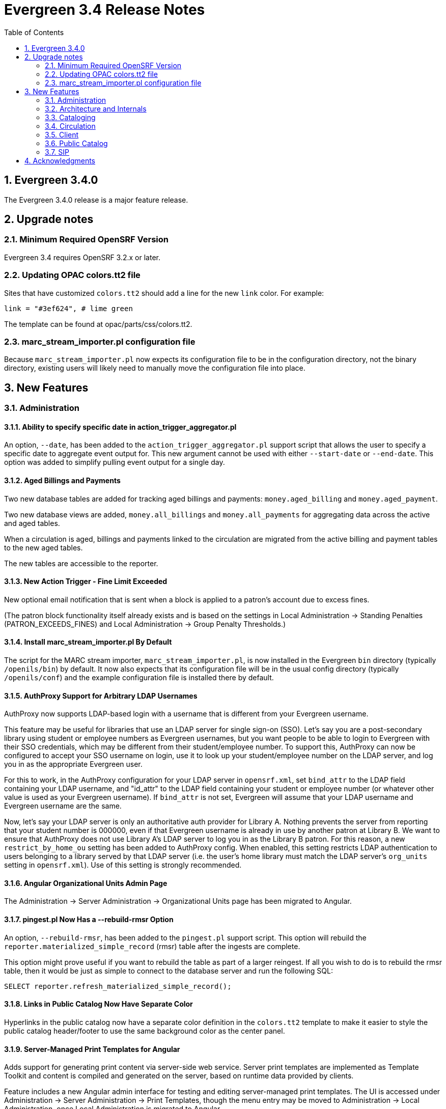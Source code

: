 Evergreen 3.4 Release Notes
===========================
:toc:
:numbered:

Evergreen 3.4.0
---------------
The Evergreen 3.4.0 release is a major feature release.

Upgrade notes
-------------

Minimum Required OpenSRF Version
~~~~~~~~~~~~~~~~~~~~~~~~~~~~~~~~
Evergreen 3.4 requires OpenSRF 3.2.x or later.

Updating OPAC colors.tt2 file
~~~~~~~~~~~~~~~~~~~~~~~~~~~~~

Sites that have customized `colors.tt2` should add a line for
the new `link` color.  For example:

[source,perl]
----
link = "#3ef624", # lime green
----

The template can be found at opac/parts/css/colors.tt2.

marc_stream_importer.pl configuration file
~~~~~~~~~~~~~~~~~~~~~~~~~~~~~~~~~~~~~~~~~~

Because `marc_stream_importer.pl` now expects its configuration file to
be in the configuration directory, not the binary directory, existing
users will likely need to manually move the configuration file into
place.



New Features
------------



Administration
~~~~~~~~~~~~~~

Ability to specify specific date in action_trigger_aggregator.pl
^^^^^^^^^^^^^^^^^^^^^^^^^^^^^^^^^^^^^^^^^^^^^^^^^^^^^^^^^^^^^^^^

An option, `--date`, has been added to the `action_trigger_aggregator.pl`
support script that allows the user to specify a specific date to aggregate
event output for.  This new argument cannot be used with either `--start-date`
or `--end-date`.  This option was added to simplify pulling event output for a 
single day.

Aged Billings and Payments
^^^^^^^^^^^^^^^^^^^^^^^^^^

Two new database tables are added for tracking aged billings and payments:
`money.aged_billing` and `money.aged_payment`.

Two new database views are added, `money.all_billings` and `money.all_payments`
for aggregating data across the active and aged tables.

When a circulation is aged, billings and payments linked to the circulation
are migrated from the active billing and payment tables to the new aged 
tables.

The new tables are accessible to the reporter.

New Action Trigger - Fine Limit Exceeded
^^^^^^^^^^^^^^^^^^^^^^^^^^^^^^^^^^^^^^^^
New optional email notification that is sent when a block is applied
to a patron's account due to excess fines.

(The patron block functionality itself already exists and is based on
the settings in Local Administration -> Standing Penalties (PATRON_EXCEEDS_FINES)
and Local Administration -> Group Penalty Thresholds.)

Install marc_stream_importer.pl By Default
^^^^^^^^^^^^^^^^^^^^^^^^^^^^^^^^^^^^^^^^^^
The script for the MARC stream importer, `marc_stream_importer.pl`,
is now installed in the Evergreen `bin` directory (typically
`/openils/bin`) by default. It now also expects that its configuration
file will be in the usual config directory (typically `/openils/conf`)
and the example configuration file is installed there by default.


AuthProxy Support for Arbitrary LDAP Usernames
^^^^^^^^^^^^^^^^^^^^^^^^^^^^^^^^^^^^^^^^^^^^^^

AuthProxy now supports LDAP-based login with a username that is
different from your Evergreen username.

This feature may be useful for libraries that use an LDAP server for
single sign-on (SSO).  Let's say you are a post-secondary library using
student or employee numbers as Evergreen usernames, but you want people
to be able to login to Evergreen with their SSO credentials, which may
be different from their student/employee number.  To support this,
AuthProxy can now be configured to accept your SSO username on login,
use it to look up your student/employee number on the LDAP server, and
log you in as the appropriate Evergreen user.

For this to work, in the AuthProxy configuration for your LDAP server in
`opensrf.xml`, set `bind_attr` to the LDAP field containing your LDAP
username, and "id_attr" to the LDAP field containing your student or
employee number (or whatever other value is used as your Evergreen
username).  If `bind_attr` is not set, Evergreen will assume that your
LDAP username and Evergreen username are the same.

Now, let's say your LDAP server is only an authoritative auth provider
for Library A.  Nothing prevents the server from reporting that your
student number is 000000, even if that Evergreen username is already in
use by another patron at Library B.  We want to ensure that AuthProxy
does not use Library A's LDAP server to log you in as the Library B
patron.  For this reason, a new `restrict_by_home_ou` setting has been
added to AuthProxy config.  When enabled, this setting restricts LDAP
authentication to users belonging to a library served by that LDAP
server (i.e. the user's home library must match the LDAP server's
`org_units` setting in `opensrf.xml`).  Use of this setting is strongly
recommended.

Angular Organizational Units Admin Page
^^^^^^^^^^^^^^^^^^^^^^^^^^^^^^^^^^^^^^^

The Administration -> Server Administration -> Organizational Units 
page has been migrated to Angular.

pingest.pl Now Has a --rebuild-rmsr Option
^^^^^^^^^^^^^^^^^^^^^^^^^^^^^^^^^^^^^^^^^^

An option, `--rebuild-rmsr`, has been added to the `pingest.pl` support
script.  This option will rebuild the
`reporter.materialized_simple_record` (rmsr) table after the ingests are
complete.

This option might prove useful if you want to rebuild the table as
part of a larger reingest.  If all you wish to do is to rebuild the
rmsr table, then it would be just as simple to connect to the database
server and run the following SQL:

[source,sql]
----
SELECT reporter.refresh_materialized_simple_record();
----

Links in Public Catalog Now Have Separate Color
^^^^^^^^^^^^^^^^^^^^^^^^^^^^^^^^^^^^^^^^^^^^^^^
Hyperlinks in the public catalog now have a separate color definition
in the `colors.tt2` template to make it easier to style the public
catalog header/footer to use the same background color as the center
panel.


Server-Managed Print Templates for Angular
^^^^^^^^^^^^^^^^^^^^^^^^^^^^^^^^^^^^^^^^^^

Adds support for generating print content via server-side web service.  
Server print templates are implemented as Template Toolkit and content
is compiled and generated on the server, based on runtime data provided
by clients.

Feature includes a new Angular admin interface for testing and editing
server-managed print templates.  The UI is accessed under Administration ->
Server Administration -> Print Templates, though the menu entry may be
moved to Administration -> Local Administration, once Local Administration is migrated
to Angular.

Two sample templates are included to demonstrate the format and 
functionality.  The `Holds For Bib Record` template may be tested by
navigating to the record holds tab in the Angular staff catalog 
(/eg2/en-US/staff/catalog/record/<record-id>/holds) and chose the 
`Print Holds` grid action.

Apache Configuration
++++++++++++++++++++

Apply Apache configuration changes to `eg_vhost.conf` and `eg_startup`.

* Add to `eg_vhost.conf`
[source,conf]
---------------------------------------------------------------------------
<Location /print_template>
    SetHandler perl-script
    PerlHandler OpenILS::WWW::PrintTemplate
    Options +ExecCGI
    PerlSendHeader On
    Require all granted
</Location>
---------------------------------------------------------------------------

* Add to `eg_startup`
[source,conf]
---------------------------------------------------------------------------
# Pass second argument of '1' to enable process-level template caching.
use OpenILS::WWW::PrintTemplate ('/openils/conf/opensrf_core.xml', 0); 
---------------------------------------------------------------------------

New Perl Dependency
+++++++++++++++++++

A new Perl module `HTML::Defang` is required for cleansing generated HTML 
of executable code for security purposes.  The dependency is added to 
the Makefile.install process for new builds.  Existing Evergreen instances
will need the dependency manually installed.

Installing on (for example) Ubuntu:

[source,conf]
---------------------------------------------------------------------------
sudo apt-get install libhtml-defang-perl
---------------------------------------------------------------------------

Angular Standing Penalty Admin Page
^^^^^^^^^^^^^^^^^^^^^^^^^^^^^^^^^^^

The Administration -> Local Administration -> Standing Penalties
page has been migrated to Angular.

Copy Alert Permissions Added to Seed Data
^^^^^^^^^^^^^^^^^^^^^^^^^^^^^^^^^^^^^^^^^
Copy alerts were improved in recent releases of Evergreen,
but the permissions were not assigned to any of the stock
permission profiles in the "seed data" supplied to first time
installations.

The VIEW_COPY_ALERT permission is now assigned to all profiles
under the "Staff" parent profile, and ADMIN_COPY_ALERT is now
assigned to Cataloging Administrator and should be available to
all Administrator profiles.

This change does NOT include an upgrade script, so site server
administrators are responsible for updating the permissions
profiles for their individual systems.

Architecture and Internals
~~~~~~~~~~~~~~~~~~~~~~~~~~

Angular Grid Improvements
^^^^^^^^^^^^^^^^^^^^^^^^^
Grids in new Angular staff interfaces now have options to

* allow users to filter results per-column
* make the grid header in tall/long grids sticky (i.e., the
  grid header continues to be displayed while the user
  scrolls through the grid)
* allow users to edit a record in a grid and save the results
  without losing one's place in grid paging.

Configurable APIs for Patron Authentication and Retrieval
^^^^^^^^^^^^^^^^^^^^^^^^^^^^^^^^^^^^^^^^^^^^^^^^^^^^^^^^^
Many external services need to authenticate patrons and retrieve information
about their accounts from Evergreen.  Most of these services support some form
of HTTP-based authentication, but every service has its own requirements and
none of them support native Evergreen authentication.  Meanwhile, libraries
often need to restrict access to these external services based on patron type,
current status, standing penalties, and so on.

To meet these needs, Evergreen now has support for separate, configurable HTTP
API endpoints for remote patron authentication and retrieval.  Each RemoteAuth
endpoint handles a different external service or authentication method.  You
set up the endpoints you want in your Apache config; each one uses a generic
mod_perl handler to manage incoming requests, and specifies a Perl module that
can actually talk to the external service, as well as an authentication profile
that determines which patrons can be authenticated at this endpoint.  Support
for https://tools.ietf.org/html/rfc7617["Basic" HTTP Authentication] is
provided as a reference implementation.

open-ils.circ.renew.auto API Deprecated
^^^^^^^^^^^^^^^^^^^^^^^^^^^^^^^^^^^^^^^
The `open-ils.circ.renew.auto` API added in release 3.2 is deprecated
and will be removed in Evergreen release 3.5.  Please switch to using
the `open-ils.circ.renew` API with the `auto_renew` option set to 1 in any
custom code.

Cataloging
~~~~~~~~~~

New Cancel Edit Button In Record Merge Interface
^^^^^^^^^^^^^^^^^^^^^^^^^^^^^^^^^^^^^^^^^^^^^^^^
The web staff client's Record Merge dialog now has a "Cancel Edit"
button that is displayed when editing the lead record in place. Using
this button will abandon any pending record edits without requiring
that the entire dialog be dismissed.

Staff Catalog Basket Export Option
^^^^^^^^^^^^^^^^^^^^^^^^^^^^^^^^^^

Adds a new "Export Records" option to the staff catalog basket menu.
When selected, the user is directed to the Vandelay record export
interface, which will be set to "basket export" mode.  Staff can then
apply export preferences (usmarc, marxml, etc.) and export the basket
records.  In "basket export" mode, Vandley provides a link to return to
the catalog (preserving search parameters).

Copy Edit Interface Display Modifications
^^^^^^^^^^^^^^^^^^^^^^^^^^^^^^^^^^^^^^^^^

Hide Disabled Fields
++++++++++++++++++++

Disabling a field in the "Defaults" tab in the copy editor now hides the 
field instead of simply disabling it.

Working Items Moves Down
++++++++++++++++++++++++

The "Working Items" grid now sits below the item attribute edit area, so the
attributes are allowed to fill the horizontal space.

New Options for Importing Copies
^^^^^^^^^^^^^^^^^^^^^^^^^^^^^^^^

Two new options for importing holdings have been added to MARC Batch
Import/Export:

. **Auto-overlay On-order Cataloguing Copies**: This is similar to
  "Auto-overlay In-process Acquisitions Copies," but for copies that were not
  created from an acquisitions workflow.  Holdings information in the incoming
  record will be used to overlay any existing On Order copies for the matching
  record which belong to the owning library defined in the Holdings Import
  Profile.  The Holdings Import Profile is also used to match incoming copies to
  existing copies, if possible; otherwise, On Order copies are overlaid in the
  order they were created.  The call number will also be overlaid if the
  incoming record provides one.
. **Use Org Unit Matching in Copy to Determine Best Match**: When there are
  multiple potential matching records, this feature allows the user to
  automatically select the record which has the most copies at libraries near
  the importing library in the org tree.  That is, starting at the importing
  library, it climbs the org tree, gradually expanding the scope at which it
  checks for holdings on matching records; once holdings are found, the record
  with the most holdings at that scope is selected for overlay.  If there are
  no matching records with holdings, then the default best match overlay is
  attempted.

Permissions
+++++++++++

Two new permissions control the use of these new features:

* IMPORT_ON_ORDER_CAT_COPY
* IMPORT_USE_ORG_UNIT_COPIES

Enhanced Request Items Functionality
^^^^^^^^^^^^^^^^^^^^^^^^^^^^^^^^^^^^

The Request Items action available in the Item Status and Item Buckets
interfaces has been given an Honor User Preferences checkbox which does
the following for the selected user when checked:

 * Change the Pickup Lib selection to match the user's Default Hold Pickup Location
 * Honor the user's Holds Notification settings (including Default Phone Number, etc.)

Success and Failure toasts have also been added based on what happens
after the Request Items interface has closed.

Also, a Title Hold option has been added to the Hold Type menu.  This will create
one title-level hold request for each unique title associated with the items that were selected
when Request Items was invoked.

Display Codes in Physical Characteristics Wizard Drop-downs (LP#1776003)
^^^^^^^^^^^^^^^^^^^^^^^^^^^^^^^^^^^^^^^^^^^^^^^^^^^^^^^^^^^^^^^^^^^^^^^^
Drop-downs in the Physical Characteristics Wizard in the MARC editor
now display both code and label.

Circulation
~~~~~~~~~~~

Booking Module Refresh
^^^^^^^^^^^^^^^^^^^^^^

The Booking module has been redesigned, with many of its interfaces being
redesigned in Angular.

This adds a new screen called "Manage Reservations", where staff can check details about
all outstanding reservations, including those that have been recently placed, captured,
picked up, or returned.

On many screens within the new booking module, staff are able to edit reservations.  Previously,
they would have needed to cancel and recreate those reservations with the new data.

There is a new notes field attached to reservations, where staff can leave notes about the
reservation.  One use case is to alert staff that a particular resource is being stored in
an unfamiliar location.  This field is visible on all screens within the booking module.

The Create Reservations UI is completely re-designed, and now includes a calendar-like view
on which staff can view existing reservations and availability.

New Permission: CREATE_PRECAT
^^^^^^^^^^^^^^^^^^^^^^^^^^^^^

This permission is required to create (or re-create) a pre-cataloged item
through the "Barcode ??? was mis-scanned or is a non-cataloged item."
dialog.  All form elements in the pre-cat dialog other than the Cancel
button will be disabled if the current user lacks the CREATE_PRECAT
permission when an uncataloged (or already pre-cataloged item) is scanned.
This permission is not needed to renew pre-cataloged items.

The upgrade script for this feature will insert the permission into every
permission group that has the STAFF_LOGIN permission, so out-of-the-box no
behavior will change.

Enhanced Mark Item Functionality
^^^^^^^^^^^^^^^^^^^^^^^^^^^^^^^^

Evergreen's Mark Item Damaged and Mark Item Missing functionality has
been enhanced, and the ability to mark an item with the Discard/Weed
status has been added.  This enhancement affects both the Evergreen
back end code and the staff client.

Staff Client Changes
++++++++++++++++++++

The option to "Mark Item as Discard/Weed" has been added to areas
where the option(s) to "Mark Item as Missing" and/or "Mark Item as
Damaged" appear.  This is primarily in the action menus on the
following interfaces:

 * Item Status
 * Checkin
 * Renew
 * Holds Pull List
 * Patron Holds List
 * Record Holds List
 * Holds Shelf
 * Holdings Edit

This new option allows staff to mark a copy with the Discard/Weed
status quickly and easily without necessarily requiring the
intervention of cataloging staff.  In order to mark an item with the
Discard/Weed status, staff will require either the `MARK_ITEM_DISCARD`
or `UPDATE_COPY` status at the item's owning library.  (NOTE: This
permission choice is consistent with the permission requirements for
the current Mark Item Damaged or Missing functionality.)

If the item to be marked Discard/Weed is checked out to a patron, the
staff will be presented with a dialog informing them that the item is
checked out and asking if they would like to check it in and proceed.
If they choose to continue, the item will be checked in and then
marked with the Discard/Weed status.  If the staff person chooses to
cancel, then the item will not be checked in, and it will not be
marked Discard/Weed.  The Mark Item Missing functionality has also
been changed to exhibit this behavior with checked out items.  The
Mark Item Damaged functionality already handles checked out items.

Should the item have a status of In Transit at the time it is to be
marked, then staff will be prompted to abort the transit before
proceeding with changing the item's status.  If they choose to abort
the transit and they have the permission to do so, the transit will be
aborted and the item's status changed.  If they choose to cancel, then
the transit will not be aborted and the item's status will remain
unchanged.  This change applies to all three of the current Mark Item
statuses: Missing, Damaged, and Discard/Weed.

Marking an item Discard/Weed is typically one step away from deleting
the item.  For this reason, if the item to be marked Discard/Weed is
not in a Checked Out or In Transit status, but it is in a status that
restricts item deletion, the staff will be presented with a dialog
notifying them of the item's status and asking if they wish to
proceed.  If staff choose to proceed and they have the
`COPY_DELETE_WARNING.override` permission, then the item will be
marked with the Discard/Weed status.  Naturally, the item's status
will be unchanged if they choose not to proceed.  This change does not
affect the marking of an item as Missing or Damaged.

Marking an item as Discard/Weed has one more additional check that the
other statuses do not.  If the item being marked as Discard/Weed is
the last copy that can fill a hold, then staff will also be notified
of this condition and asked if they wish to continue.  In this case,
there is no permission required.  Whether or not the item is marked as
Discard/Weed in this case depends solely on the staff's choice.

Back End Changes
++++++++++++++++

In order to accommodate the presentation of dialogs and overrides in
the staff client, the `OpenILS::Application::Circ` module's method for
marking item statuses has had a few changes made.  Firstly, the code
of the `mark_item` function has been rearranged to a more logical
flow.  Most of the condition and permission checks are made before
creating a transaction.  Secondly, it has been modified to return 3
new events when certain conditions are met:

 * `ITEM_TO_MARK_CHECKED_OUT`
 * `ITEM_TO_MARK_IN_TRANSIT`
 * `ITEM_TO_MARK_LAST_HOLD_COPY`

The `COPY_DELETE_WARNING` event will be returned when attempting to
mark an item with the Discard/Weed status and the status has the
`restrict_copy_delete` flag set to true.

The function now also recognizes a hash of extra arguments for all
statuses and not just for the mark Damaged functionality.  This
argument hash can be used to bypass or override any or all of the
above mentioned events.  Each event has a corresponding argument that
if set to a "true" value will cause the `mark_item` to bypass the
given event.  These argument flags are, respectively:

 * `handle_checkin`
 * `handle_transit`
 * `handle_last_hold_copy`
 * `handle_copy_delete_warning`

The code to mark an item damaged still accepts its previous hash
arguments in addition to these new ones.

The function still returns other errors and events as before.  It
still returns 1 on success.

It is also worth noting here that the staff client can be easily
extended with the ability to mark items into the other statuses
offered by the back end functions.  Most of the staff client
functionality is implemented in two functions with placeholders in the
main function (`egCirc.mark_item`) for the unimplemented statuses.

Library Links in Billing Details screen
^^^^^^^^^^^^^^^^^^^^^^^^^^^^^^^^^^^^^^^

The Billing Full Details view now includes links to information about the billing and owning
libraries. This can be useful in situations where circulation staff are troubleshooting a
bill and would like to quickly find contact information for the billing or owning library.

Client
~~~~~~

Cross-Tab Communication Demo
^^^^^^^^^^^^^^^^^^^^^^^^^^^^
The Angular Sandbox now includes an example
for developers interested in sharing data
between staff client browser tabs.

(Experimental) Staff Catalog: Record Holds Tab
^^^^^^^^^^^^^^^^^^^^^^^^^^^^^^^^^^^^^^^^^^^^^^
Adds support for the Holds tab in the record detail view of the Angular
staff catalog.  Includes grid and hold-related actions.

 * Holds grid
 * Batch cancel holds
 * Batch retarget holds
 * Batch edit holds
  ** Unified form to modify notify options, dates, etc.
 * Hold detail page (menu and row double-click)
 * Batch mark items damaged
 * Batch mark items missing
 * Show last few circulations
 * Retrieve patron

(Experimental) Staff Catalog: Call Number Browse
^^^^^^^^^^^^^^^^^^^^^^^^^^^^^^^^^^^^^^^^^^^^^^^^

Adds support for call number browsing in the staff catalog.  The browse
results display vertically for consistency with the regular search and
browse result interfaces.

(Experimental) Staff Catalog: Recent Searches & Templates
^^^^^^^^^^^^^^^^^^^^^^^^^^^^^^^^^^^^^^^^^^^^^^^^^^^^^^^^^

Recent Searches
+++++++++++++++

Adds support for Recent Searches in the Angular staff catalog, consistent
with TPAC staff recent searches.  Setting a value for the library setting
`opac.staff_saved_search.size` is required for the recent searches to appear.

Search Templates
++++++++++++++++

Adds support for named catalog search templates.  Templates allow staff to
create predefined searches (e.g. title =, subject =, format =, etc.) 
where all that's left do to perform the search is fill in the search 
values.

Templates may be built from any of the search tabs -- search, numeric search, 
marc, and browse -- except shelf browse, which uses no filters.

Templates are stored by default as workstation settings, using the setting
key `eg.catalog.search_templates`.

Port Permission Group Admin to Angular
^^^^^^^^^^^^^^^^^^^^^^^^^^^^^^^^^^^^^^

The Administration -> Server Administration -> Permission Groups admin page has been migrated to 
Angular.

As an added feature, the interface now displays inherited permissions
alongside linked permissions for each group.  Inherited permissions
are read-only and act to indicate to the user when a group already has
a certain permission and therefore may not need a new one added.

Additionally, a new filter option is available in the linked permissions
interface for filtering the displayed linked permissions by code or 
description.

Port Org Unit Type Admin to Angular
^^^^^^^^^^^^^^^^^^^^^^^^^^^^^^^^^^^
The Administration -> Server Admininistration -> Organization Types admin page has been migrated to 
Angular.

Port Local Administration Page to Angular
^^^^^^^^^^^^^^^^^^^^^^^^^^^^^^^^^^^^^^^^^
The Administration -> Local Administration page has been migrated
to Angular along with the following specific Local Administration
interfaces:

 * Address Alerts
 * Barcode Completion
 * Group Penalty Thresholds
 * Hold Policies
 * Item Alert Suppression
 * Item Tags
 * Non-Cataloged Types Editor
 * Shelving Location Editor
 * Statistical Popularity Badges

Public Catalog
~~~~~~~~~~~~~~

Carousels
^^^^^^^^^
This feature fully integrates the creation and management of book carousels
into Evergreen, allowing for the display of book cover images on a library’s
public catalog home page.  Carousels may be animated or static.  They can be
manually maintained by staff or automatically maintained by Evergreen.  Titles
can appear in carousels based on newly cataloged items, recent returns,
popularity, etc.  Titles must have copies that are visible to the public
catalog, be circulating, and holdable to appear in a carousel.  Serial titles
cannot be displayed in carousels.  

Administration
++++++++++++++
This feature introduces the concepts of Carousel Types, Carousels, and Carousel
Library Mappings. The first can be administered in Server Administration
while the latter two can be administerd in Local Administration.

Carousel Types define the attributes of a carousel, such as whether it is
automatically managed and how it is filtered.  A carousel must be associated
with a carousel type to function properly.    

There are five stock Carousel Types:

  * Newly Cataloged Items - titles appear automatically based on the active date of the title’s copies
  * Recently Returned Items - titles appear automatically based on the mostly recently circulated copy’s check-in scan date and time  
  * Top Circulated Titles - titles appear automatically based on the most circulated copies in the Item Libraries identified in the carousel definition; titles are chosen based on the number of action.circulation rows created during an interval specified in the carousel definition and includes both circulations and renewals
  * Newest Items by Shelving Location - titles appear automatically based on the active date and shelving location of the title’s copies 
  * Manual - titles are added and managed manually by library staff

While additional Carousel Types can be added using the administration
interface, new automatic types currently require additional Perl code
to be recognized.

Carousel definitions allow the operator to specify the type, owner,
name and, for automatically-maintained types, the item libraries and
shelving locations to look for titles to populate the carousels as
well as how far back to look for titles.

Carousel Library Mappings specify the libraries that the carousel
should be displayed out. The visibility of a carousel at a given organizational
unit is not automatically inherited by the descendants of that unit.  The
carousel’s owning organizational unit is automatically added to the list of
display organizational units.

A server-side job, `refresh_carousels.srfsh`, is available to periodically
refresh the contents of automatic carousels.

Staff Interface
+++++++++++++++
Each carousel has a record bucket associated with it. Library staff can
add titles to a carousel's bucket, and for the manual Carousel Type, that
is the only way to populate the carousel. Records added to an automatic
carousel's bucket will be removed whenever the carousel is next
refreshed.

Public Catalog
++++++++++++++
A new Template Toolkit macro called “carousels” allows the Evergreen
administrator to inject the contents of one or more carousels into any point in
the OPAC.  The macro will accept the following parameters:

  * `carousel_id`
  * `dynamic` (Boolean, default value false)
  * `image_size` (small, medium, or large)
  * `width` (number of titles to display on a “pane” of the carousel)
  * `animated` (Boolean to specify whether the carousel should automatically cycle through its panes)
  * `animation_interval` (the interval (in seconds) to wait before advancing to the next pane)

If the `carousel_id` parameter is supplied, the carousel with that ID will be
displayed.  If `carousel_id` is not supplied, all carousels visible to the public
catalog’s `physical_loc` organizational unit is displayed.

Item Tags Now Display Tag Type Labels
^^^^^^^^^^^^^^^^^^^^^^^^^^^^^^^^^^^^^
When item tags display in the catalog, they will now include the label from the
item tag type.  For example, for a tag of type "Digital Bookplate", here is a
comparison of the old and new display:

 * Old output: "(Tag Value Here)"
 * New output: "Digital Bookplate: (Tag Value Here)"

The type label is wrapped in a new CSS class `copy_tag_type_label` that allows
it to be styled separately from the tag value or hidden entirely.

New Column in Items Out Display
^^^^^^^^^^^^^^^^^^^^^^^^^^^^^^^
A new column, Owning Library, is now optionally available for the OPAC
Items Out display which shows the owning library of the item (not
necessarily the library at which the item was picked up).  Clicking on
the library name will provide contact information for that library.
This is useful for When a patron has run out of renewals and the
owning library, not the patron's home library, is the one with whom
the patron will negotiate additional renewals.  If the patron will
negotiate additional renewals with their home library or the checkout
library, then display of this field is superfluous.

The display of this column is controlled by the organization setting
`opac.show_owning_library_column.`

SIP
~~~

Fine Item Detail Enhancements
^^^^^^^^^^^^^^^^^^^^^^^^^^^^^
SIP now suppports enhancements for the Fine Item Detail returned by
by Patron Information Response (code 64).  Different manufacturers
of self-check systems specify the format of the fine item detail
differently.  A new option allows you to select the format to return.

Configuration
+++++++++++++
After installation of Evergreen and SIP, in the Evergreen configuration
directory (typically /openils/conf) the SIP configuration file
oils_sip.xml awaits your modifications to use this feature.

In the <accounts><login> sections, you can add an attribute of the form
    `av_format="__<value>__"`

where __<value>__ is one of thsee values:

* `3m`
* `eg_legacy`
* `swyer_a`
* `swyer_b`

For example:

<login id="sipclient" password="password" institution="gapines" av_format="3m"/>

If you omit the option, 'eg_legacy' will be used as the default.

Currently, the behaviour of `eg_legacy` is close to, but not precisely
that of `3m`.  The `eg_legacy` produces the pre-enhancement behavior in
Evergreen.  Currently, the `swyer_a` behavior is identical to that of
`3m`, but there is no guarantee that this will always be the case.

If you change the brand of your self-check equipment, you may need to
change the value of the option to be consistent with the new brand.

Option to Limit Hold Items to Available
^^^^^^^^^^^^^^^^^^^^^^^^^^^^^^^^^^^^^^^

A new option has been added to the SIP2 implementation configuration,
`msg64_hold_items_available`.  When set, this option will limit the
count and list of hold items in the SIP2 patron information response
message (64) to only those holds that are available for pickup.  When
not set, the full list of the patron's holds will continue to be sent.
This option is useful because some self checks expect to receive only
the list of available holds in the hold items and have few settings to
control the display of holds.

Acknowledgments
---------------
The Evergreen project would like to acknowledge the following
organizations that commissioned developments in this release of
Evergreen:

* BC Libraries Cooperative
* CW MARS
* Georgia Public Library Service
* Indiana State Library
* King County Library System
* MassLNC
* Pennsylvania Integrated Library System


We would also like to thank the following individuals who contributed
code, translations, documentation, patches, and tests to this release of
Evergreen:

* Felicia Beaudry
* A. Bellenir
* Jason Boyer
* Mark Bucholtz
* Christine Burns
* Eva Cerninakova
* Galen Charlton
* Garry Collum
* Jeff Davis
* Bill Erickson
* Jason Etheridge
* Rogan Hamby
* Abdul Munif Hanafi
* Kyle Huckins
* Sam Link
* Kathy Lussier
* Terran McCanna
* Andrea Buntz Neiman
* Dan Pearl
* Mike Risher
* Mike Rylander
* Geoff Sams
* Jane Sandberg
* Chris Sharp
* Ben Shum
* Remington Steed
* Jason Stephenson
* Josh Stompro
* Meg Stroup
* Cesar Velez
* Dan Wells
* Liam Whalen

We also thank the following organizations whose employees contributed
patches:

* BC Libraries Cooperative
* Calvin College
* Catalyte
* CW MARS
* Equinox Open Library Initiative
* Georgia Public Library Service
* Grand Rapids Public Library
* Greater Clarks Hill Regional Library
* Indiana State Library
* Kenton County Public Library
* King County Library System
* Linn-Benton Community College
* Roanoke Public Library
* South Carolina State Library

We regret any omissions.  If a contributor has been inadvertently
missed, please open a bug at http://bugs.launchpad.net/evergreen/
with a correction.
